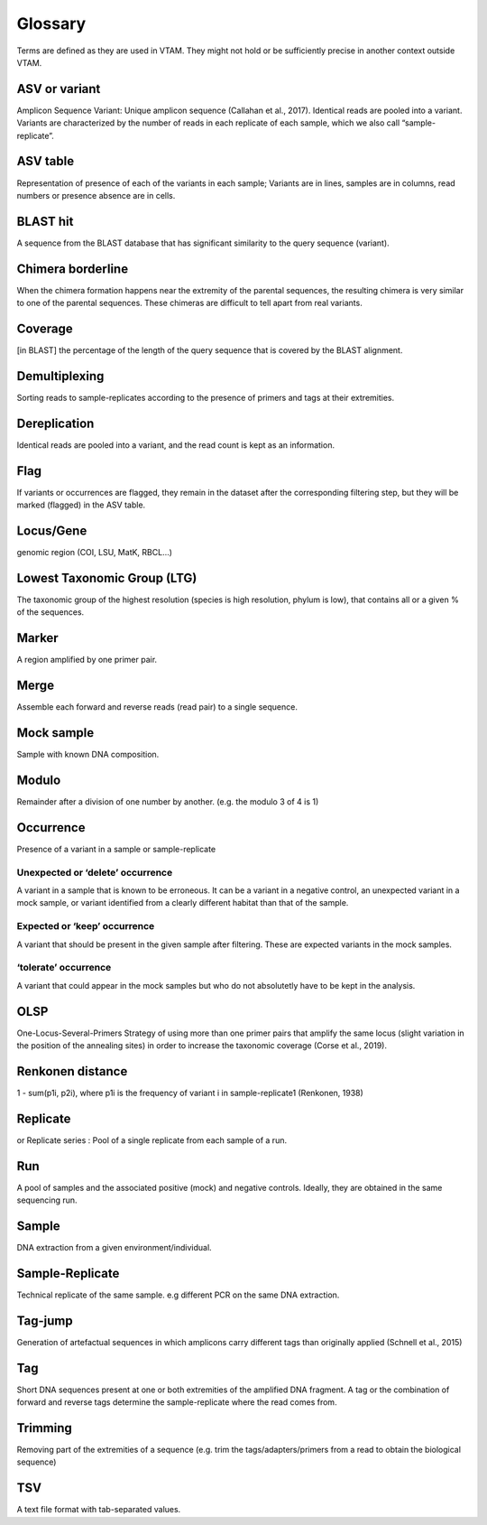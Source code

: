 Glossary
=======================================

Terms are defined as they are used in VTAM. They might not hold or be sufficiently precise in another context outside VTAM.


.. _ASV_glossary:

ASV or variant
------------------------------------------------

Amplicon Sequence Variant: Unique amplicon sequence (Callahan et al., 2017). Identical reads are pooled into a variant. Variants are characterized by the number of reads in each replicate of each sample, which we also call “sample-replicate”.


.. _ASVtable_glossary:

ASV table
------------------------------------------------

Representation of presence of each of the variants in each sample; Variants are in lines, samples are in columns, read numbers or presence absence are in cells.


.. _BLASThit_glossary:

BLAST hit
------------------------------------------------

A sequence from the BLAST database that has significant similarity to the query sequence (variant).

.. _borderline_glossary:

Chimera borderline
------------------------------------------------

When the chimera formation happens near the extremity of the parental sequences, the resulting chimera is very similar to one of the parental sequences. These chimeras are difficult to tell apart from real variants.


.. _coverage_glossary:

Coverage
------------------------------------------------

[in BLAST] the percentage of the length of the query sequence that is covered by the BLAST alignment.


.. _demultiplexing_glossary:

Demultiplexing
------------------------------------------------

Sorting reads to sample-replicates according to the presence of primers and tags at their extremities.


.. _dereplication_glossary:

Dereplication
------------------------------------------------

Identical reads are pooled into a variant, and the read count is kept as an information.


.. _flag_glossary:

Flag
------------------------------------------------

If variants or occurrences are flagged, they remain in the dataset after the corresponding filtering step, but they will be marked (flagged) in the ASV table.


.. _locus_glossary:

Locus/Gene
------------------------------------------------

genomic region (COI, LSU, MatK, RBCL...) 


.. _LTG_glossary:

Lowest Taxonomic Group (LTG)
------------------------------------------------

The taxonomic group of the highest resolution (species is high resolution, phylum is low), that contains all or a given % of the sequences.


.. _marker_glossary:

Marker
------------------------------------------------

A region amplified by one primer pair.

.. _merge_glossary:

Merge
------------------------------------------------

Assemble each forward and reverse reads (read pair) to a single sequence.


.. _mock_glossary:

Mock sample
------------------------------------------------

Sample with known DNA composition.


.. _modulo_glossary:

Modulo
------------------------------------------------

Remainder after a division of one number by another. (e.g. the modulo 3 of 4 is 1)


.. _occurrence_glossary:

Occurrence
------------------------------------------------

Presence of a variant in a sample or sample-replicate

.. _delete_glossary:

Unexpected or ‘delete’ occurrence
~~~~~~~~~~~~~~~~~~~~~~~~~~~~~~~~~~~~~~~~~~~~~

A variant in a sample that is known to be erroneous. It can be a variant in a negative control, an unexpected variant in a mock sample, or variant identified from a clearly different habitat than that of the sample.

.. _keep_glossary:

Expected or ‘keep’ occurrence
~~~~~~~~~~~~~~~~~~~~~~~~~~~~~~~~~~~~~~~~~~~~~

A variant that should be present in the given sample after filtering. These are expected variants in the mock samples.


.. _tolerate_glossary:

‘tolerate’ occurrence
~~~~~~~~~~~~~~~~~~~~~~~~~~~~~~~~~~~~~~~~~~~~~

A variant that could appear in the mock samples but who do not absolutetly have to be kept in the analysis.

.. _OLSP_glossary:

OLSP
------------------------------------------------

One-Locus-Several-Primers Strategy of using more than one primer pairs that amplify the same locus (slight variation in the position of the annealing sites) in order to increase the taxonomic coverage (Corse et al., 2019).


.. _renkonen_glossary:

Renkonen distance
------------------------------------------------

1 - sum(p1i, p2i), where p1i is the frequency of variant i in sample-replicate1 (Renkonen, 1938)


.. _replicate_glossary:

Replicate 
------------------------------------------------

or Replicate series : Pool of a single replicate from each sample of a run.


.. _run_glossary:

Run
------------------------------------------------

A pool of samples and the associated positive (mock) and negative controls. Ideally, they are obtained in the same sequencing run. 


.. _sample_glossary:

Sample
------------------------------------------------

DNA extraction from a given environment/individual.

.. _sample-replicate_glossary:

Sample-Replicate
------------------------------------------------

Technical replicate of the same sample. e.g different PCR on the same DNA extraction.


.. _tag-jump_glossary:

Tag-jump
------------------------------------------------

Generation of artefactual sequences in which amplicons carry different tags than originally applied (Schnell et al., 2015)


.. _tag_glossary:

Tag
------------------------------------------------

Short DNA sequences present at one or both extremities of the amplified DNA fragment. A tag or the combination of forward and reverse tags determine the sample-replicate where the read comes from.


.. _trimming_glossary:

Trimming
------------------------------------------------

Removing part of the extremities of a sequence (e.g. trim the tags/adapters/primers from a read to obtain the biological sequence)


.. _TSV_glossary:

TSV
------------------------------------------------

A text file format with tab-separated values.


